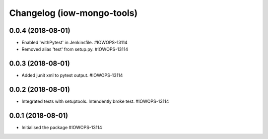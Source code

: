 Changelog (iow-mongo-tools)
===========================

0.0.4 (2018-08-01)
------------------

- Enabled 'withPytest' in Jenkinsfile. #IOWOPS-13114
- Removed alias 'test' from setup.py. #IOWOPS-13114

0.0.3 (2018-08-01)
------------------

- Added junit xml to pytest output. #IOWOPS-13114

0.0.2 (2018-08-01)
------------------

- Integrated tests with setuptools. Intendently broke test. #IOWOPS-13114

0.0.1 (2018-08-01)
------------------

- Initialised the package #IOWOPS-13114